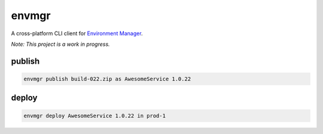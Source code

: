 envmgr
======

A cross-platform CLI client for `Environment Manager`_.

*Note: This project is a work in progress.*


publish
--------
.. code:: sh

  envmgr publish build-022.zip as AwesomeService 1.0.22

deploy
--------
.. code:: sh

  envmgr deploy AwesomeService 1.0.22 in prod-1


.. _`Environment Manager`: https://github.com/trainline/environment-manager  
